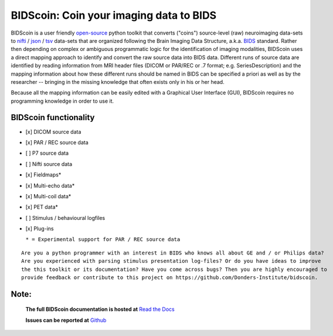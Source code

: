 ========================================
BIDScoin: Coin your imaging data to BIDS
========================================

.. image:: ./_static/bidscoin_logo.png
  :height: 310px
  :align: right
  :alt: Full documentation: https://bidscoin.readthedocs.io
  :target: https://bidscoin.readthedocs.io

.. raw:: html

   <img name="bidscoin-logo" src="./docs/_static/bidscoin_logo.png" height="340px" align="right" alt=" " src="https://bidscoin.readthedocs.io">

|PyPI version| |PyPI - Python Version|

BIDScoin is a user friendly `open-source <https://github.com/Donders-Institute/bidscoin>`__ python toolkit that converts ("coins") source-level (raw) neuroimaging data-sets to `nifti <https://nifti.nimh.nih.gov/>`__ / `json <https://www.json.org/>`__ / `tsv <https://en.wikipedia.org/wiki/Tab-separated_values>`__ data-sets that are organized following the Brain Imaging Data Structure, a.k.a. `BIDS <http://bids.neuroimaging.io>`__ standard. Rather then depending on complex or ambiguous programmatic logic for the identification of imaging modalities, BIDScoin uses a direct mapping approach to identify and convert the raw source data into BIDS data. Different runs of source data are identified by reading information from MRI header files (DICOM or PAR/REC or .7 format; e.g. SeriesDescription) and the mapping information about how these different runs should be named in BIDS can be specified a priori as well as by the researcher -- bringing in the missing knowledge that often exists only in his or her head.

Because all the mapping information can be easily edited with a Graphical User Interface (GUI), BIDScoin requires no programming knowledge in order to use it.

BIDScoin functionality
----------------------

-  [x] DICOM source data
-  [x] PAR / REC source data
-  [ ] P7 source data
-  [ ] Nifti source data
-  [x] Fieldmaps\*
-  [x] Multi-echo data\*
-  [x] Multi-coil data\*
-  [x] PET data\*
-  [ ] Stimulus / behavioural logfiles
-  [x] Plug-ins

   ``* = Experimental support for PAR / REC source data``

::

    Are you a python programmer with an interest in BIDS who knows all about GE and / or Philips data?
    Are you experienced with parsing stimulus presentation log-files? Or do you have ideas to improve
    the this toolkit or its documentation? Have you come across bugs? Then you are highly encouraged to
    provide feedback or contribute to this project on https://github.com/Donders-Institute/bidscoin.

Note:
-----

   **The full BIDScoin documentation is hosted at** `Read the Docs <https://bidscoin.readthedocs.io>`__

   **Issues can be reported at** `Github <https://github.com/Donders-Institute/bidscoin/issues>`__

.. |PyPI version| image:: https://badge.fury.io/py/bidscoin.svg
   :target: https://badge.fury.io/py/bidscoin
.. |PyPI - Python Version| image:: https://img.shields.io/pypi/pyversions/bidscoin.svg

